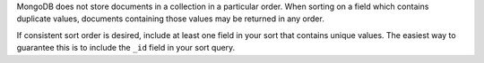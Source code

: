 MongoDB does not store documents in a collection in a particular order.
When sorting on a field which contains duplicate values, documents
containing those values may be returned in any order.

If consistent sort order is desired, include at least one field in your
sort that contains unique values. The easiest way to guarantee this is
to include the ``_id`` field in your sort query.
